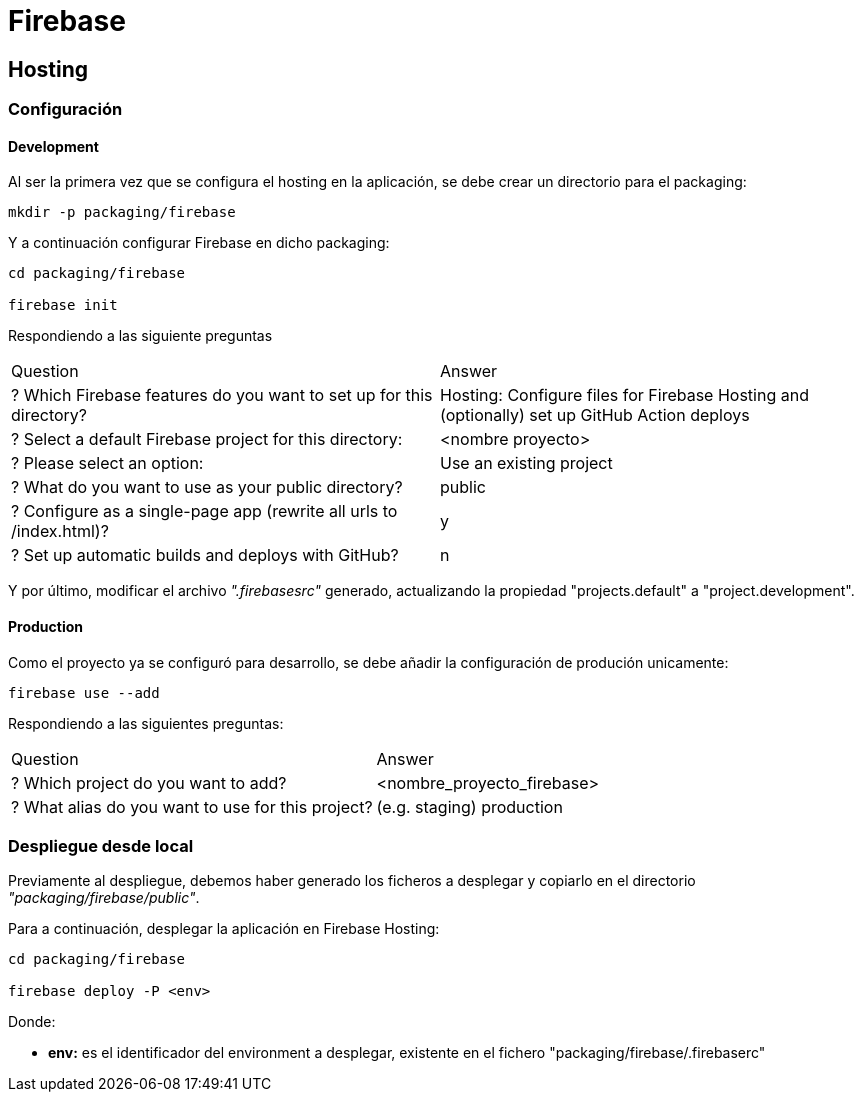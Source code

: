 
= Firebase



== Hosting



=== Configuración

==== Development

Al ser la primera vez que se configura el hosting en la aplicación, se debe crear un directorio para el packaging:

[source,bash]
----
mkdir -p packaging/firebase
----

Y a continuación configurar Firebase en dicho packaging:

[source,bash]
----
cd packaging/firebase

firebase init
----

Respondiendo a las siguiente preguntas

[cols="1,1"]
|===
| Question
| Answer

| ? Which Firebase features do you want to set up for this directory?
| Hosting: Configure files for Firebase Hosting and (optionally) set up GitHub Action deploys

| ? Select a default Firebase project for this directory:
| <nombre proyecto>

| ? Please select an option:
| Use an existing project

| ? What do you want to use as your public directory?
| public

| ? Configure as a single-page app (rewrite all urls to /index.html)?
| y

| ? Set up automatic builds and deploys with GitHub?
| n
|===

Y por último, modificar el archivo _".firebasesrc"_ generado, actualizando la propiedad "projects.default" a "project.development".



==== Production

Como el proyecto ya se configuró para desarrollo, se debe añadir la configuración de produción unicamente:

[source,bash]
----
firebase use --add
----

Respondiendo a las siguientes preguntas:

[cols="1,1"]
|===
| Question
| Answer

| ? Which project do you want to add?
| <nombre_proyecto_firebase>

| ? What alias do you want to use for this project?
| (e.g. staging) production
|===



=== Despliegue desde local

Previamente al despliegue, debemos haber generado los ficheros a desplegar y copiarlo en el directorio _"packaging/firebase/public"_.

Para a continuación, desplegar la aplicación en Firebase Hosting:

[source,bash]
----
cd packaging/firebase

firebase deploy -P <env>
----

Donde:

* *env:* es el identificador del environment a desplegar, existente en el fichero "packaging/firebase/.firebaserc"